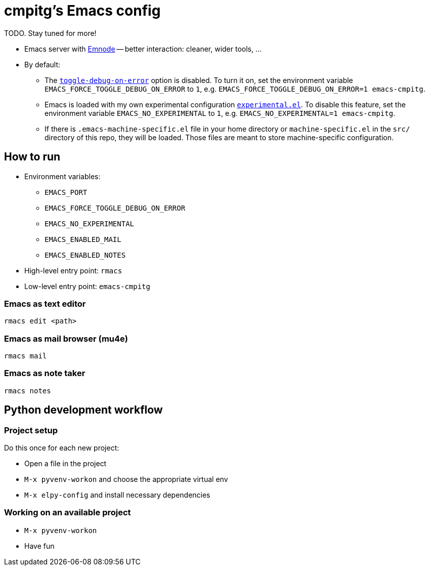 = cmpitg's Emacs config

TODO.  Stay tuned for more!

* Emacs server with https://github.com/cmpitg/emnode[Emnode] -- better
  interaction: cleaner, wider tools, ...

* By default:

** The
   https://www.gnu.org/software/emacs/manual/html_node/elisp/Error-Debugging.html[`toggle-debug-on-error`]
   option is disabled.  To turn it on, set the environment variable
   `EMACS_FORCE_TOGGLE_DEBUG_ON_ERROR` to `1`,
   e.g. `EMACS_FORCE_TOGGLE_DEBUG_ON_ERROR=1 emacs-cmpitg`.

** Emacs is loaded with my own experimental configuration
   link:src/experimental.el[`experimental.el`].  To disable this feature, set
   the environment variable `EMACS_NO_EXPERIMENTAL` to `1`,
   e.g. `EMACS_NO_EXPERIMENTAL=1 emacs-cmpitg`.

** If there is `.emacs-machine-specific.el` file in your home directory or
   `machine-specific.el` in the `src/` directory of this repo, they will be
   loaded.  Those files are meant to store machine-specific configuration.

== How to run

* Environment variables:
** `EMACS_PORT`
** `EMACS_FORCE_TOGGLE_DEBUG_ON_ERROR`
** `EMACS_NO_EXPERIMENTAL`
** `EMACS_ENABLED_MAIL`
** `EMACS_ENABLED_NOTES`

* High-level entry point: `rmacs`

* Low-level entry point: `emacs-cmpitg`

=== Emacs as text editor

[source,sh]
----
rmacs edit <path>
----

=== Emacs as mail browser (mu4e)

[source,sh]
----
rmacs mail
----

=== Emacs as note taker

[source,sh]
----
rmacs notes
----

== Python development workflow

=== Project setup

Do this once for each new project:

* Open a file in the project
* `M-x pyvenv-workon` and choose the appropriate virtual env
* `M-x elpy-config` and install necessary dependencies

=== Working on an available project

* `M-x pyvenv-workon`
* Have fun
